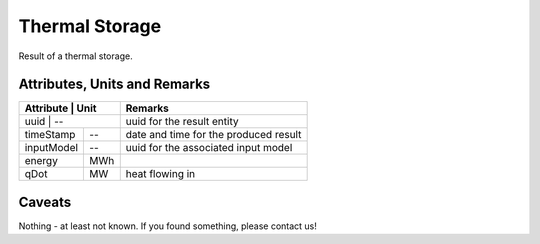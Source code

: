 .. _thermal_storage_result:

Thermal Storage
---------------
Result of a thermal storage.

Attributes, Units and Remarks
^^^^^^^^^^^^^^^^^^^^^^^^^^^^^

+---------------+---------+-----------------------------------------------------------+
| Attribute     | Unit    | Remarks                                                   |
+==================+======+===========================================================+
| uuid          | --      | uuid for the result entity                                |
+---------------+---------+-----------------------------------------------------------+
| timeStamp     | --      | date and time for the produced result                     |
+---------------+---------+-----------------------------------------------------------+
| inputModel    | --      | uuid for the associated input model                       |
+---------------+---------+-----------------------------------------------------------+
| energy        | MWh     |                                                           |
+---------------+---------+-----------------------------------------------------------+
| qDot          | MW      | heat flowing in                                           |
+---------------+---------+-----------------------------------------------------------+

Caveats
^^^^^^^
Nothing - at least not known.
If you found something, please contact us!
